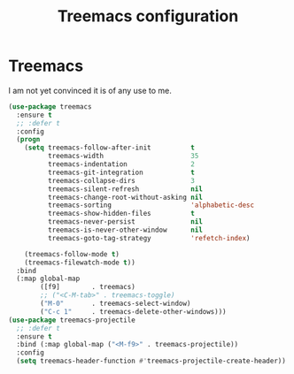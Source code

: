# -*- eval: (git-auto-commit-mode 1) -*-
#+TITLE: Treemacs configuration

* Treemacs
  :PROPERTIES:
  :ID:       a4af25b9-bbde-45cd-a0ba-c9f04b8a43f9
  :END:
  I am not yet convinced it is of any use to me.

#+BEGIN_SRC emacs-lisp
  (use-package treemacs
    :ensure t
    ;; :defer t
    :config
    (progn
      (setq treemacs-follow-after-init          t
            treemacs-width                      35
            treemacs-indentation                2
            treemacs-git-integration            t
            treemacs-collapse-dirs              3
            treemacs-silent-refresh             nil
            treemacs-change-root-without-asking nil
            treemacs-sorting                    'alphabetic-desc
            treemacs-show-hidden-files          t
            treemacs-never-persist              nil
            treemacs-is-never-other-window      nil
            treemacs-goto-tag-strategy          'refetch-index)

      (treemacs-follow-mode t)
      (treemacs-filewatch-mode t))
    :bind
    (:map global-map
          ([f9]        . treemacs)
          ;; ("<C-M-tab>" . treemacs-toggle)
          ("M-0"       . treemacs-select-window)
          ("C-c 1"     . treemacs-delete-other-windows)))
  (use-package treemacs-projectile
    ;; :defer t
    :ensure t
    :bind (:map global-map ("<M-f9>" . treemacs-projectile))
    :config
    (setq treemacs-header-function #'treemacs-projectile-create-header))

#+END_SRC

#+RESULTS:
: treemacs-projectile
